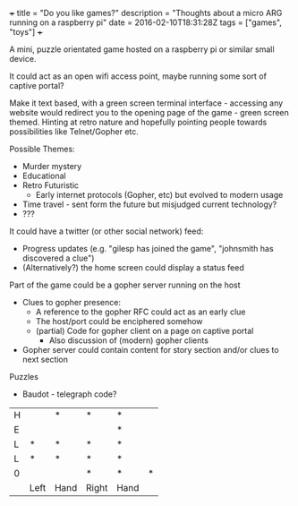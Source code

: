 #+BEGIN_MD
+++
title = "Do you like games?"
description = "Thoughts about a micro ARG running on a raspberry pi"
date = 2016-02-10T18:31:28Z
tags = ["games", "toys"]
+++
#+END_MD
A mini, puzzle orientated game hosted on a raspberry pi or similar
small device.

It could act as an open wifi access point, maybe running some sort of
captive portal?

Make it text based, with a green screen terminal interface - accessing
any website would redirect you to the opening page of the game - green
screen themed. Hinting at retro nature and hopefully pointing people
towards possibilities like Telnet/Gopher etc.

Possible Themes:
 - Murder mystery
 - Educational
 - Retro Futuristic
   - Early internet protocols (Gopher, etc) but evolved to modern usage
 - Time travel - sent form the future but misjudged current technology?
 - ???

It could have a twitter (or other social network) feed:
 - Progress updates (e.g. "gilesp has joined the game", "johnsmith has
   discovered a clue")
 - (Alternatively?) the home screen could display a status feed

Part of the game could be a gopher server running on the host
 - Clues to gopher presence:
   - A reference to the gopher RFC could act as an early clue
   - The host/port could be enciphered somehow
   - (partial) Code for gopher client on a page on captive portal
     - Also discussion of (modern) gopher clients
 - Gopher server could contain content for story section and/or clues
   to next section

Puzzles
 - Baudot - telegraph code?
|---+------+------+-------+------+---|
| H |      | *    | *     | *    |   |
| E |      |      |       | *    |   |
| L | *    | *    | *     | *    |   |
| L | *    | *    | *     | *    |   |
| 0 |      |      | *     | *    | * |
|   | Left | Hand | Right | Hand |   |


